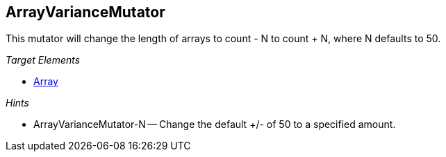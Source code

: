 :toc!:
[[Mutators_ArrayVarianceMutator]]
== ArrayVarianceMutator ==

This mutator will change the length of arrays to count - N to count + N, where N defaults to 50.

_Target Elements_

 * xref:occurs[Array]

_Hints_

 * ArrayVarianceMutator-N -- Change the default +/- of 50 to a specified amount.
